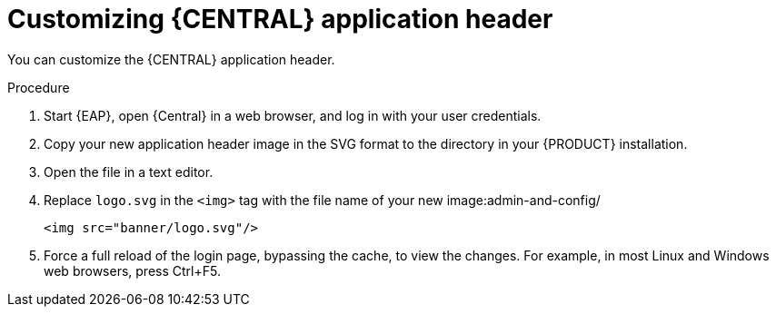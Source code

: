 [id='central-app-header-customize-proc']
= Customizing {CENTRAL} application header

You can customize the {CENTRAL} application header.

.Procedure
. Start {EAP}, open {Central} in a web browser, and log in with your user credentials.
. Copy your new application header image in the SVG format to the
ifdef::PAM[]
`_EAP_HOME_/standalone/deployments/business-central.war/banner/`
endif::[]  
ifdef::DM[]
`_EAP_HOME_/standalone/deployments/decision-central.war/banner/`
endif::[]  
  directory in your {PRODUCT} installation.
. Open the 
ifdef::PAM[]
`_EAP_HOME_/standalone/deployments/business-central.war/banner/banner.html`
endif::[]  
ifdef::DM[]
`_EAP_HOME_/standalone/deployments/decision-central.war/banner/banner.html`
endif::[]  
 file in a text editor.
. Replace `logo.svg` in the `<img>` tag with the file name of your new image:admin-and-config/
+
[source]
----
<img src="banner/logo.svg"/>
----
. Force a full reload of the login page, bypassing the cache, to view the changes. For example, in most Linux and Windows web browsers, press Ctrl+F5.
